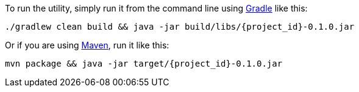 //
// WARNING: DO NOT EDIT THIS FILE unless you are inside the getting-started-macros repo.
// For more information see https://github.com/spring-guides/draft-gs-template/wiki/Pull-in-needed-macros
// to see how this macro is used for writing Getting Started guides.
//

To run the utility, simply run it from the command line using link:/guides/gs/gradle[Gradle] like this:

[subs="attributes"]
----
./gradlew clean build && java -jar build/libs/{project_id}-0.1.0.jar
----

Or if you are using link:/guides/gs/maven[Maven], run it like this:

[subs="attributes"]
----
mvn package && java -jar target/{project_id}-0.1.0.jar
----
